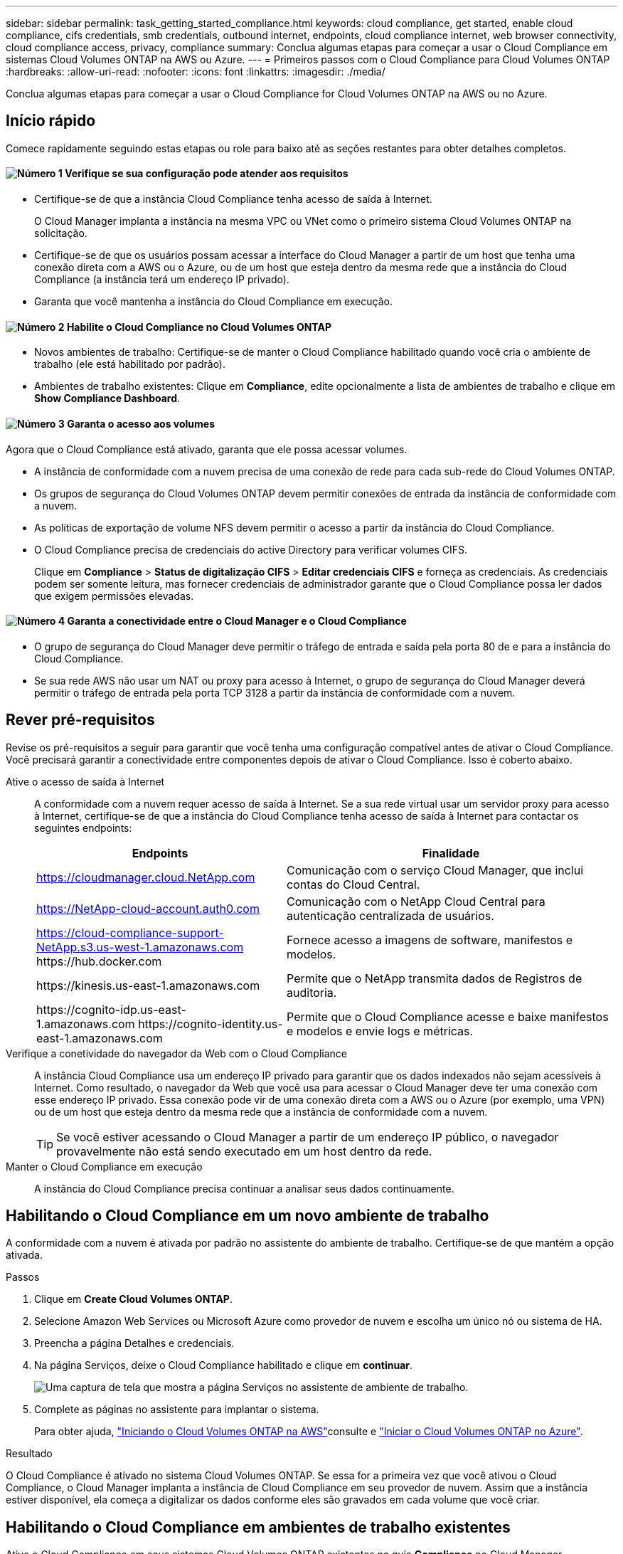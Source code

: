 ---
sidebar: sidebar 
permalink: task_getting_started_compliance.html 
keywords: cloud compliance, get started, enable cloud compliance, cifs credentials, smb credentials, outbound internet, endpoints, cloud compliance internet, web browser connectivity, cloud compliance access, privacy, compliance 
summary: Conclua algumas etapas para começar a usar o Cloud Compliance em sistemas Cloud Volumes ONTAP na AWS ou Azure. 
---
= Primeiros passos com o Cloud Compliance para Cloud Volumes ONTAP
:hardbreaks:
:allow-uri-read: 
:nofooter: 
:icons: font
:linkattrs: 
:imagesdir: ./media/


[role="lead"]
Conclua algumas etapas para começar a usar o Cloud Compliance for Cloud Volumes ONTAP na AWS ou no Azure.



== Início rápido

Comece rapidamente seguindo estas etapas ou role para baixo até as seções restantes para obter detalhes completos.



==== image:number1.png["Número 1"] Verifique se sua configuração pode atender aos requisitos

[role="quick-margin-list"]
* Certifique-se de que a instância Cloud Compliance tenha acesso de saída à Internet.
+
O Cloud Manager implanta a instância na mesma VPC ou VNet como o primeiro sistema Cloud Volumes ONTAP na solicitação.

* Certifique-se de que os usuários possam acessar a interface do Cloud Manager a partir de um host que tenha uma conexão direta com a AWS ou o Azure, ou de um host que esteja dentro da mesma rede que a instância do Cloud Compliance (a instância terá um endereço IP privado).
* Garanta que você mantenha a instância do Cloud Compliance em execução.




==== image:number2.png["Número 2"] Habilite o Cloud Compliance no Cloud Volumes ONTAP

[role="quick-margin-list"]
* Novos ambientes de trabalho: Certifique-se de manter o Cloud Compliance habilitado quando você cria o ambiente de trabalho (ele está habilitado por padrão).
* Ambientes de trabalho existentes: Clique em *Compliance*, edite opcionalmente a lista de ambientes de trabalho e clique em *Show Compliance Dashboard*.




==== image:number3.png["Número 3"] Garanta o acesso aos volumes

[role="quick-margin-para"]
Agora que o Cloud Compliance está ativado, garanta que ele possa acessar volumes.

[role="quick-margin-list"]
* A instância de conformidade com a nuvem precisa de uma conexão de rede para cada sub-rede do Cloud Volumes ONTAP.
* Os grupos de segurança do Cloud Volumes ONTAP devem permitir conexões de entrada da instância de conformidade com a nuvem.
* As políticas de exportação de volume NFS devem permitir o acesso a partir da instância do Cloud Compliance.
* O Cloud Compliance precisa de credenciais do active Directory para verificar volumes CIFS.
+
Clique em *Compliance* > *Status de digitalização CIFS* > *Editar credenciais CIFS* e forneça as credenciais. As credenciais podem ser somente leitura, mas fornecer credenciais de administrador garante que o Cloud Compliance possa ler dados que exigem permissões elevadas.





==== image:number4.png["Número 4"] Garanta a conectividade entre o Cloud Manager e o Cloud Compliance

[role="quick-margin-list"]
* O grupo de segurança do Cloud Manager deve permitir o tráfego de entrada e saída pela porta 80 de e para a instância do Cloud Compliance.
* Se sua rede AWS não usar um NAT ou proxy para acesso à Internet, o grupo de segurança do Cloud Manager deverá permitir o tráfego de entrada pela porta TCP 3128 a partir da instância de conformidade com a nuvem.




== Rever pré-requisitos

Revise os pré-requisitos a seguir para garantir que você tenha uma configuração compatível antes de ativar o Cloud Compliance. Você precisará garantir a conectividade entre componentes depois de ativar o Cloud Compliance. Isso é coberto abaixo.

Ative o acesso de saída à Internet:: A conformidade com a nuvem requer acesso de saída à Internet. Se a sua rede virtual usar um servidor proxy para acesso à Internet, certifique-se de que a instância do Cloud Compliance tenha acesso de saída à Internet para contactar os seguintes endpoints:
+
--
[cols="43,57"]
|===
| Endpoints | Finalidade 


| https://cloudmanager.cloud.NetApp.com | Comunicação com o serviço Cloud Manager, que inclui contas do Cloud Central. 


| https://NetApp-cloud-account.auth0.com | Comunicação com o NetApp Cloud Central para autenticação centralizada de usuários. 


| https://cloud-compliance-support-NetApp.s3.us-west-1.amazonaws.com \https://hub.docker.com | Fornece acesso a imagens de software, manifestos e modelos. 


| \https://kinesis.us-east-1.amazonaws.com | Permite que o NetApp transmita dados de Registros de auditoria. 


| \https://cognito-idp.us-east-1.amazonaws.com \https://cognito-identity.us-east-1.amazonaws.com | Permite que o Cloud Compliance acesse e baixe manifestos e modelos e envie logs e métricas. 
|===
--
Verifique a conetividade do navegador da Web com o Cloud Compliance:: A instância Cloud Compliance usa um endereço IP privado para garantir que os dados indexados não sejam acessíveis à Internet. Como resultado, o navegador da Web que você usa para acessar o Cloud Manager deve ter uma conexão com esse endereço IP privado. Essa conexão pode vir de uma conexão direta com a AWS ou o Azure (por exemplo, uma VPN) ou de um host que esteja dentro da mesma rede que a instância de conformidade com a nuvem.
+
--

TIP: Se você estiver acessando o Cloud Manager a partir de um endereço IP público, o navegador provavelmente não está sendo executado em um host dentro da rede.

--
Manter o Cloud Compliance em execução:: A instância do Cloud Compliance precisa continuar a analisar seus dados continuamente.




== Habilitando o Cloud Compliance em um novo ambiente de trabalho

A conformidade com a nuvem é ativada por padrão no assistente do ambiente de trabalho. Certifique-se de que mantém a opção ativada.

.Passos
. Clique em *Create Cloud Volumes ONTAP*.
. Selecione Amazon Web Services ou Microsoft Azure como provedor de nuvem e escolha um único nó ou sistema de HA.
. Preencha a página Detalhes e credenciais.
. Na página Serviços, deixe o Cloud Compliance habilitado e clique em *continuar*.
+
image:screenshot_cloud_compliance.gif["Uma captura de tela que mostra a página Serviços no assistente de ambiente de trabalho."]

. Complete as páginas no assistente para implantar o sistema.
+
Para obter ajuda, link:task_deploying_otc_aws.html["Iniciando o Cloud Volumes ONTAP na AWS"]consulte e link:task_deploying_otc_azure.html["Iniciar o Cloud Volumes ONTAP no Azure"].



.Resultado
O Cloud Compliance é ativado no sistema Cloud Volumes ONTAP. Se essa for a primeira vez que você ativou o Cloud Compliance, o Cloud Manager implanta a instância de Cloud Compliance em seu provedor de nuvem. Assim que a instância estiver disponível, ela começa a digitalizar os dados conforme eles são gravados em cada volume que você criar.



== Habilitando o Cloud Compliance em ambientes de trabalho existentes

Ative o Cloud Compliance em seus sistemas Cloud Volumes ONTAP existentes na guia *Compliance* no Cloud Manager.

Outra opção é habilitar o Cloud Compliance na guia *ambientes de trabalho* selecionando cada ambiente de trabalho individualmente. Isso levará mais tempo para ser concluído, a menos que você tenha apenas um sistema.

.Etapas para vários ambientes de trabalho
. Na parte superior do Cloud Manager, clique em *Compliance*.
. Se você quiser habilitar o Cloud Compliance em ambientes de trabalho específicos, clique no ícone Editar.
+
Caso contrário, o Cloud Manager está definido para ativar o Cloud Compliance em todos os ambientes de trabalho aos quais você tem acesso.

+
image:screenshot_show_compliance_dashboard.gif["Uma captura de tela da guia conformidade que mostra o ícone para clicar ao escolher quais ambientes de trabalho analisar."]

. Clique em *Show Compliance Dashboard*.


.Passos para um único ambiente de trabalho
. Na parte superior do Cloud Manager, clique em *ambientes de trabalho*.
. Selecione um ambiente de trabalho.
. No painel à direita, clique em *Ativar conformidade*.
+
image:screenshot_enable_compliance.gif["Uma captura de tela que mostra o ícone Ativar conformidade que está disponível na guia ambientes de trabalho depois de selecionar um ambiente de trabalho."]



.Resultado
Se essa for a primeira vez que você ativou o Cloud Compliance, o Cloud Manager implanta a instância de Cloud Compliance em seu provedor de nuvem.

O Cloud Compliance começa a analisar os dados em cada ambiente de trabalho. Os dados estarão disponíveis no painel de conformidade assim que o Cloud Compliance concluir as verificações iniciais. O tempo que leva depende da quantidade de dados - pode ser de alguns minutos ou horas.



== Verificar se o Cloud Compliance tem acesso a volumes

Verifique se o Cloud Compliance pode acessar volumes no Cloud Volumes ONTAP verificando suas políticas de rede, grupos de segurança e exportação. Você precisará fornecer as credenciais CIFS do Cloud Compliance para acessar os volumes CIFS.

.Passos
. Verifique se há uma conexão de rede entre a instância de conformidade com a nuvem e cada sub-rede do Cloud Volumes ONTAP.
+
O Cloud Manager implanta a instância de conformidade do Cloud na mesma VPC ou VNet como o primeiro sistema Cloud Volumes ONTAP na solicitação. Portanto, esta etapa é importante se alguns sistemas Cloud Volumes ONTAP estiverem em diferentes sub-redes ou redes virtuais.

. Certifique-se de que o grupo de segurança do Cloud Volumes ONTAP permita o tráfego de entrada da instância de conformidade com a nuvem.
+
Você pode abrir o grupo de segurança para o tráfego a partir do endereço IP da instância de conformidade na nuvem ou abrir o grupo de segurança para todo o tráfego dentro da rede virtual.

. Certifique-se de que as políticas de exportação de volume NFS incluam o endereço IP da instância de Cloud Compliance para que ela possa acessar os dados em cada volume.
. Se você usar CIFS, forneça as credenciais do Cloud Compliance para que ele possa verificar os volumes CIFS.
+
.. Na parte superior do Cloud Manager, clique em *Compliance*.
.. No canto superior direito, clique em *Status de digitalização CIFS*.
+
image:screenshot_cifs_credentials.gif["Uma captura de tela da guia conformidade que mostra o botão Status de digitalização CIFS disponível no canto superior direito do painel de conteúdo."]

.. Para cada sistema Cloud Volumes ONTAP, clique em *Editar credenciais CIFS* e insira o nome de usuário e a senha de que o Cloud Compliance precisa para acessar volumes CIFS no sistema.
+
As credenciais podem ser somente leitura, mas fornecer credenciais de administrador garante que o Cloud Compliance possa ler todos os dados que exigem permissões elevadas. As credenciais são armazenadas na instância do Cloud Compliance.

+
Depois de inserir as credenciais, você verá uma mensagem informando que todos os volumes CIFS foram autenticados com êxito.

+
image:screenshot_cifs_status.gif["Uma captura de tela que mostra a página Status de digitalização CIFS e um sistema Cloud Volumes ONTAP para o qual as credenciais CIFS foram fornecidas com sucesso."]







== Verificar se o Cloud Manager pode acessar o Cloud Compliance

Garanta a conectividade entre o Cloud Manager e o Cloud Compliance para que você possa visualizar os insights de conformidade encontrados no Cloud Compliance.

.Passos
. Certifique-se de que o grupo de segurança do Cloud Manager permita o tráfego de entrada e saída pela porta 80 de e para a instância do Cloud Compliance.
+
Essa conexão permite exibir informações na guia conformidade.

. Se sua rede AWS não usar um NAT ou proxy para acesso à Internet, modifique o grupo de segurança do Cloud Manager para permitir tráfego de entrada pela porta TCP 3128 a partir da instância de conformidade com a nuvem.
+
Isso é necessário porque a instância do Cloud Compliance usa o Cloud Manager como um proxy para acessar a Internet.

+

NOTE: Essa porta está aberta por padrão em todas as novas instâncias do Cloud Manager, começando com a versão 3,7.5. Ele não está aberto em instâncias do Cloud Manager criadas antes dessa versão.


